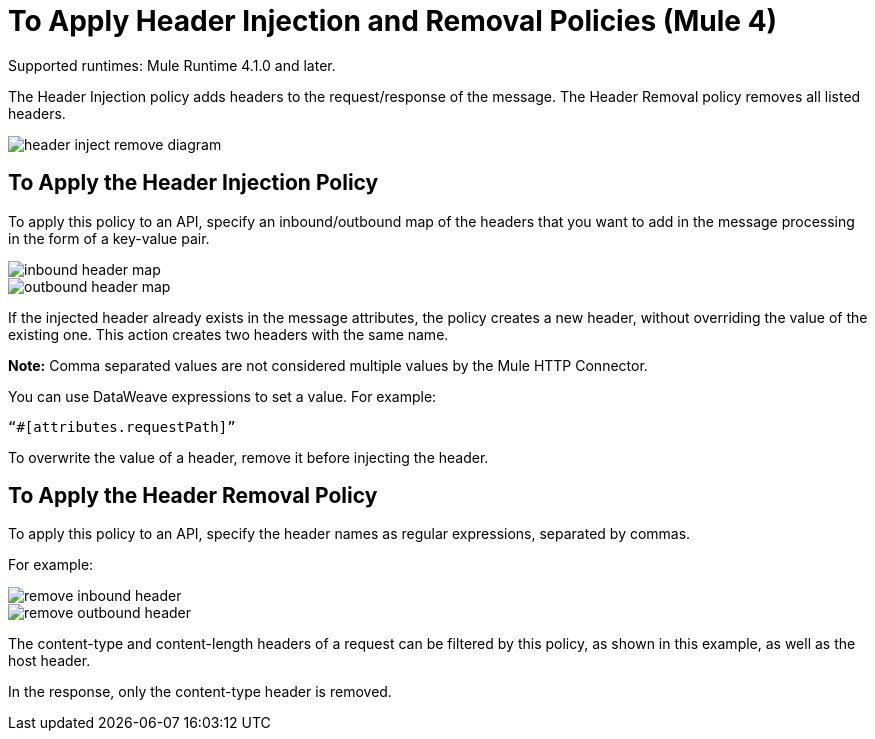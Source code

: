 = To Apply Header Injection and Removal Policies (Mule 4)

Supported runtimes: Mule Runtime 4.1.0 and later.

The Header Injection policy adds headers to the request/response of the message. The Header Removal policy removes all listed headers.

image::header-inject-remove-diagram.png[]


== To Apply the Header Injection Policy

To apply this policy to an API, specify an inbound/outbound map of the headers that you want to add in the message processing in the form of a key-value pair.

image::inbound-header-map.png[]

image::outbound-header-map.png[]


If the injected header already exists in the message attributes, the policy creates a new header, without overriding the value of the existing one. This action creates two headers with the same name.

*Note:* Comma separated values are not considered multiple values by the Mule HTTP Connector.

You can use DataWeave expressions to set a value. For example: 

`“#[attributes.requestPath]”`

To overwrite the value of a header, remove it before injecting the header.
 

== To Apply the Header Removal Policy


To apply this policy to an API, specify the header names as regular expressions, separated by commas.

For example:

image::remove-inbound-header.png[]

image::remove-outbound-header.png[]


The content-type and content-length headers of a request can be filtered by this policy, as shown in this example, as well as the host header.

In the response, only the content-type header is removed.
